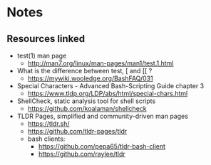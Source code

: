 * Notes
** Resources linked

- test(1) man page
  - http://man7.org/linux/man-pages/man1/test.1.html
- What is the difference between test, [ and [[ ?
  - https://mywiki.wooledge.org/BashFAQ/031
- Special Characters - Advanced Bash-Scripting Guide chapter 3
  - https://www.tldp.org/LDP/abs/html/special-chars.html
- ShellCheck, static analysis tool for shell scripts
  - https://github.com/koalaman/shellcheck
- TLDR Pages, simplified and community-driven man pages
  - https://tldr.sh/
  - https://github.com/tldr-pages/tldr
  - bash clients:
    - https://github.com/pepa65/tldr-bash-client
    - https://github.com/raylee/tldr
